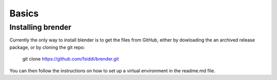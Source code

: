 .. _basics:

******
Basics
******

.. _installing:

Installing brender
==================

Currently the only way to install blender is to get the files from GitHub,
either by dowloading the an archived release package, or by cloning the git
repo:

    git clone https://github.com/fsiddi/brender.git

You can then follow the instructions on how to set up a virtual environment
in the readme.md file.

